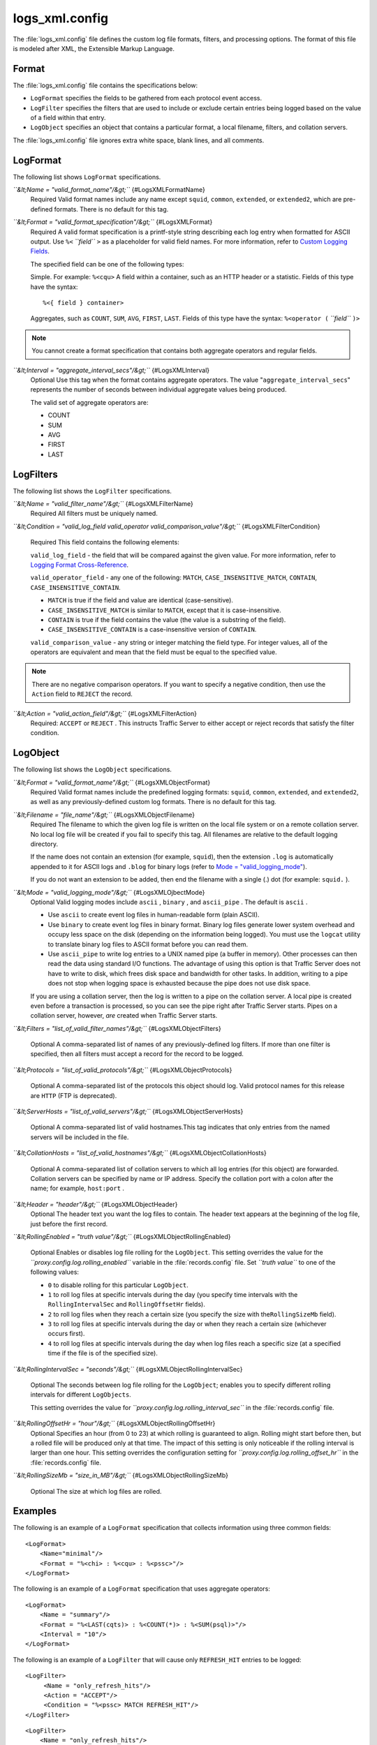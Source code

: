 .. Licensed to the Apache Software Foundation (ASF) under one
   or more contributor license agreements.  See the NOTICE file
  distributed with this work for additional information
  regarding copyright ownership.  The ASF licenses this file
  to you under the Apache License, Version 2.0 (the
  "License"); you may not use this file except in compliance
  with the License.  You may obtain a copy of the License at

   http://www.apache.org/licenses/LICENSE-2.0

  Unless required by applicable law or agreed to in writing,
  software distributed under the License is distributed on an
  "AS IS" BASIS, WITHOUT WARRANTIES OR CONDITIONS OF ANY
  KIND, either express or implied.  See the License for the
  specific language governing permissions and limitations
  under the License.

===============
logs_xml.config
===============

.. configfile:: logs_xml.config

The :file:`logs_xml.config` file defines the custom log file formats,
filters, and processing options. The format of this file is modeled
after XML, the Extensible Markup Language.

Format
======

The :file:`logs_xml.config` file contains the specifications below:

-  ``LogFormat`` specifies the fields to be gathered from each protocol
   event access.
-  ``LogFilter`` specifies the filters that are used to include or
   exclude certain entries being logged based on the value of a field
   within that entry.
-  ``LogObject`` specifies an object that contains a particular format,
   a local filename, filters, and collation servers.

The :file:`logs_xml.config` file ignores extra white space, blank lines, and
all comments.

LogFormat
=========

The following list shows ``LogFormat`` specifications.

*``&lt;Name = "valid_format_name"/&gt;``* {#LogsXMLFormatName}
    Required
    Valid format names include any name except ``squid``, ``common``,
    ``extended``, or ``extended2``, which are pre-defined formats. There
    is no default for this tag.

*``&lt;Format = "valid_format_specification"/&gt;``* {#LogsXMLFormat}
    Required
    A valid format specification is a printf-style string describing
    each log entry when formatted for ASCII output. Use ``%<``
    *``field``* ``>`` as a placeholder for valid field names. For more
    information, refer to `Custom Logging
    Fields <../event-logging-formats#CustomLoggingFields>`_.

    The specified field can be one of the following types:

    Simple. For example: ``%<cqu>``
    A field within a container, such as an HTTP header or a statistic.
    Fields of this type have the syntax:

    ::

         %<{ field } container>

    Aggregates, such as ``COUNT``, ``SUM``, ``AVG``, ``FIRST``,
    ``LAST``. Fields of this type have the syntax: ``%<operator (``
    *``field``* ``)>``

.. note::

    You cannot create a format specification that contains both aggregate operators and regular fields.

*``&lt;Interval = "aggregate_interval_secs"/&gt;``* {#LogsXMLInterval}
    Optional
    Use this tag when the format contains aggregate operators. The value
    "``aggregate_interval_secs``\ " represents the number of seconds
    between individual aggregate values being produced.

    The valid set of aggregate operators are:

    -  COUNT
    -  SUM
    -  AVG
    -  FIRST
    -  LAST

LogFilters
==========

The following list shows the ``LogFilter`` specifications.

*``&lt;Name = "valid_filter_name"/&gt;``* {#LogsXMLFilterName}
    Required
    All filters must be uniquely named.

*``&lt;Condition = "valid_log_field valid_operator valid_comparison_value"/&gt;``*
{#LogsXMLFilterCondition}
    Required
    This field contains the following elements:

    ``valid_log_field`` - the field that will be compared against
    the given value. For more information, refer to `Logging Format
    Cross-Reference <../event-logging-formats#LoggingFormatCrossReference>`_.

    ``valid_operator_field`` - any one of the following: ``MATCH``,
    ``CASE_INSENSITIVE_MATCH``, ``CONTAIN``,
    ``CASE_INSENSITIVE_CONTAIN``.

    -  ``MATCH`` is true if the field and value are identical
       (case-sensitive).
    -  ``CASE_INSENSITIVE_MATCH`` is similar to ``MATCH``, except that
       it is case-insensitive.
    -  ``CONTAIN`` is true if the field contains the value (the value is
       a substring of the field).
    -  ``CASE_INSENSITIVE_CONTAIN`` is a case-insensitive version of
       ``CONTAIN``.

    ``valid_comparison_value`` - any string or integer matching the
    field type. For integer values, all of the operators are equivalent
    and mean that the field must be equal to the specified value.

.. note::

    There are no negative comparison operators. If you want to
    specify a negative condition, then use the ``Action`` field to
    ``REJECT`` the record.

*``&lt;Action = "valid_action_field"/&gt;``* {#LogsXMLFilterAction}
    Required: ``ACCEPT`` or ``REJECT`` .
    This instructs Traffic Server to either accept or reject records
    that satisfy the filter condition.

LogObject
=========

The following list shows the ``LogObject`` specifications.

*``&lt;Format = "valid_format_name"/&gt;``* {#LogsXMLObjectFormat}
    Required
    Valid format names include the predefined logging formats:
    ``squid``, ``common``, ``extended``, and ``extended2``, as well as
    any previously-defined custom log formats. There is no default for
    this tag.

*``&lt;Filename = "file_name"/&gt;``* {#LogsXMLObjectFilename}
    Required
    The filename to which the given log file is written on the local
    file system or on a remote collation server. No local log file will
    be created if you fail to specify this tag. All filenames are
    relative to the default logging directory.

    If the name does not contain an extension (for example, ``squid``),
    then the extension ``.log`` is automatically appended to it for
    ASCII logs and ``.blog`` for binary logs (refer to `Mode =
    "valid_logging_mode" <#LogsXMLOjbectMode>`_).

    If you do not want an extension to be added, then end the filename
    with a single (.) dot (for example: ``squid.`` ).

*``&lt;Mode = "valid_logging_mode"/&gt;``* {#LogsXMLOjbectMode}
    Optional
    Valid logging modes include ``ascii`` , ``binary`` , and
    ``ascii_pipe`` . The default is ``ascii`` .

    -  Use ``ascii`` to create event log files in human-readable form
       (plain ASCII).
    -  Use ``binary`` to create event log files in binary format. Binary
       log files generate lower system overhead and occupy less space on
       the disk (depending on the information being logged). You must
       use the ``logcat`` utility to translate binary log files to ASCII
       format before you can read them.
    -  Use ``ascii_pipe`` to write log entries to a UNIX named pipe (a
       buffer in memory). Other processes can then read the data using
       standard I/O functions. The advantage of using this option is
       that Traffic Server does not have to write to disk, which frees
       disk space and bandwidth for other tasks. In addition, writing to
       a pipe does not stop when logging space is exhausted because the
       pipe does not use disk space.

    If you are using a collation server, then the log is written to a
    pipe on the collation server. A local pipe is created even before a
    transaction is processed, so you can see the pipe right after
    Traffic Server starts. Pipes on a collation server, however, *are*
    created when Traffic Server starts.

*``&lt;Filters = "list_of_valid_filter_names"/&gt;``*
{#LogsXMLObjectFilters}
    Optional
    A comma-separated list of names of any previously-defined log
    filters. If more than one filter is specified, then all filters must
    accept a record for the record to be logged.

*``&lt;Protocols = "list_of_valid_protocols"/&gt;``*
{#LogsXMLObjectProtocols}
    Optional
    A comma-separated list of the protocols this object should log.
    Valid protocol names for this release are ``HTTP`` (FTP is
    deprecated).

*``&lt;ServerHosts = "list_of_valid_servers"/&gt;``*
{#LogsXMLObjectServerHosts}
    Optional
    A comma-separated list of valid hostnames.This tag indicates that
    only entries from the named servers will be included in the file.

*``&lt;CollationHosts = "list_of_valid_hostnames"/&gt;``*
{#LogsXMLObjectCollationHosts}
    Optional
    A comma-separated list of collation servers to which all log entries
    (for this object) are forwarded. Collation servers can be specified
    by name or IP address. Specify the collation port with a colon after
    the name; for example, ``host:port`` .

*``&lt;Header = "header"/&gt;``* {#LogsXMLObjectHeader}
    Optional
    The header text you want the log files to contain. The header text
    appears at the beginning of the log file, just before the first
    record.

*``&lt;RollingEnabled = "truth value"/&gt;``*
{#LogsXMLObjectRollingEnabled}
    Optional
    Enables or disables log file rolling for the ``LogObject``. This
    setting overrides the value for the
    *``proxy.config.log.rolling_enabled``* variable in the
    :file:`records.config` file. Set *``truth value``* to one of the
    following values:

    -  ``0`` to disable rolling for this particular ``LogObject``.
    -  ``1`` to roll log files at specific intervals during the day (you
       specify time intervals with the ``RollingIntervalSec`` and
       ``RollingOffsetHr`` fields).
    -  ``2`` to roll log files when they reach a certain size (you
       specify the size with the\ ``RollingSizeMb`` field).
    -  ``3`` to roll log files at specific intervals during the day or
       when they reach a certain size (whichever occurs first).
    -  ``4`` to roll log files at specific intervals during the day when
       log files reach a specific size (at a specified time if the file
       is of the specified size).

*``&lt;RollingIntervalSec = "seconds"/&gt;``*
{#LogsXMLObjectRollingIntervalSec}
    Optional
    The seconds between log file rolling for the ``LogObject``; enables
    you to specify different rolling intervals for different
    ``LogObjects``.

    This setting overrides the value for
    *``proxy.config.log.rolling_interval_sec``* in the
    :file:`records.config` file.

*``&lt;RollingOffsetHr = "hour"/&gt;``* {#LogsXMLObjectRollingOffsetHr}
    Optional
    Specifies an hour (from 0 to 23) at which rolling is guaranteed to
    align. Rolling might start before then, but a rolled file will be
    produced only at that time. The impact of this setting is only
    noticeable if the rolling interval is larger than one hour. This
    setting overrides the configuration setting for
    *``proxy.config.log.rolling_offset_hr``* in the :file:`records.config`
    file.

*``&lt;RollingSizeMb = "size_in_MB"/&gt;``*
{#LogsXMLObjectRollingSizeMb}
    Optional
    The size at which log files are rolled.

Examples
========

The following is an example of a ``LogFormat`` specification that
collects information using three common fields:

::

         <LogFormat>
             <Name="minimal"/>
             <Format = "%<chi> : %<cqu> : %<pssc>"/>
         </LogFormat>

The following is an example of a ``LogFormat`` specification that
uses aggregate operators:

::

         <LogFormat>
             <Name = "summary"/>
             <Format = "%<LAST(cqts)> : %<COUNT(*)> : %<SUM(psql)>"/>
             <Interval = "10"/>
         </LogFormat>

The following is an example of a ``LogFilter`` that will cause only
``REFRESH_HIT`` entries to be logged:

::

         <LogFilter>
              <Name = "only_refresh_hits"/>
              <Action = "ACCEPT"/>
              <Condition = "%<pssc> MATCH REFRESH_HIT"/>
         </LogFilter>

.. note:

    When specifying the field in the filter condition, you can
    omit the\ ``%<>``. This means that the filter below is equivalent to the
    example directly above:

::

         <LogFilter>
             <Name = "only_refresh_hits"/>
             <Action = "ACCEPT"/>
             <Condition = "pssc MATCH REFRESH_HIT"/>
         </LogFilter>

The following is an example of a ``LogObject`` specification that
creates a local log file for the minimal format defined earlier. The log
filename will be ``minimal.log`` because this is an ASCII log file (the
default).

::

         <LogObject>
             <Format = "minimal"/>
             <Filename = "minimal"/>
         </LogObject>

The following is an example of a ``LogObject`` specification that
includes only HTTP requests served by hosts in the domain
``company.com`` or by the specific server ``server.somewhere.com``. Log
entries are sent to port 4000 of the collation host ``logs.company.com``
and to port 5000 of the collation host ``209.131.52.129.``

::

         <LogObject>
              <Format = "minimal"/>
              <Filename = "minimal"/>
              <ServerHosts = "company.com,server.somewhere.com"/>
              <Protocols = "http"/>
              <CollationHosts = "logs.company.com:4000,209.131.52.129:5000"/>
         </LogObject>

WELF
====

Traffic Server supports WELF (WebTrends Enhanced Log Format) so you can
analyze Traffic Server log files with WebTrends reporting tools. A
predefined ``<LogFormat>`` that is compatible with WELF is provided in
the :file:`logs_xml.config` file (shown below). To create a WELF format log
file, create a ``<LogObject>`` that uses this predefined format.

::

         <LogFormat>
             <Name = "welf"/>
             <Format = "id=firewall time=\"%<cqtd> %<cqtt>\" fw=%<phn> pri=6
                proto=%<cqus> duration=%<ttmsf> sent=%<psql> rcvd=%<cqhl>
                src=%<chi> dst=%<shi> dstname=%<shn> user=%<caun> op=%<cqhm>
                arg=\"%<cqup>\" result=%<pssc> ref=\"%<{Referer}cqh>\"
                agent=\"%<{user-agent}cqh>\" cache=%<crc>"/>
         </LogFormat>
